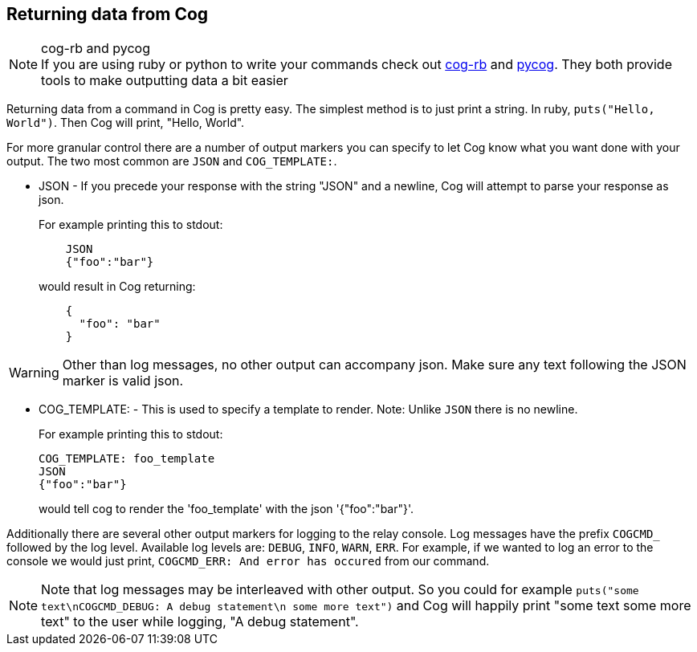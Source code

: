 == Returning data from Cog

.cog-rb and pycog
NOTE: If you are using ruby or python to write your commands check out https://github.com/cog-bundles/cog-rb[cog-rb] and https://github.com/cog-bundles/pycog[pycog]. They both provide tools to make outputting data a bit easier

Returning data from a command in Cog is pretty easy. The simplest method is to just print a string. In ruby, `puts("Hello, World")`. Then Cog will print, "Hello, World".

For more granular control there are a number of output markers you can specify to let Cog know what you want done with your output. The two most common are `JSON` and `COG_TEMPLATE:`.

* JSON - If you precede your response with the string "JSON" and a newline, Cog will attempt to parse your response as json.
+
For example printing this to stdout:
+
```
    JSON
    {"foo":"bar"}
```
would result in Cog returning:
+
```
    {
      "foo": "bar"
    }
```

WARNING: Other than log messages, no other output can accompany json. Make sure any text following the JSON marker is valid json.

* COG_TEMPLATE: - This is used to specify a template to render. Note: Unlike `JSON` there is no newline.
+
For example printing this to stdout:
+
```
COG_TEMPLATE: foo_template
JSON
{"foo":"bar"}
```
+
would tell cog to render the 'foo_template' with the json '{"foo":"bar"}'.

Additionally there are several other output markers for logging to the relay console. Log messages have the prefix `COGCMD_` followed by the log level. Available log levels are: `DEBUG`, `INFO`, `WARN`, `ERR`. For example, if we wanted to log an error to the console we would just print, `COGCMD_ERR: And error has occured` from our command.

NOTE: Note that log messages may be interleaved with other output. So you could for example `puts("some text\nCOGCMD_DEBUG: A debug statement\n some more text")` and Cog will happily print "some text some more text" to the user while logging, "A debug statement".
